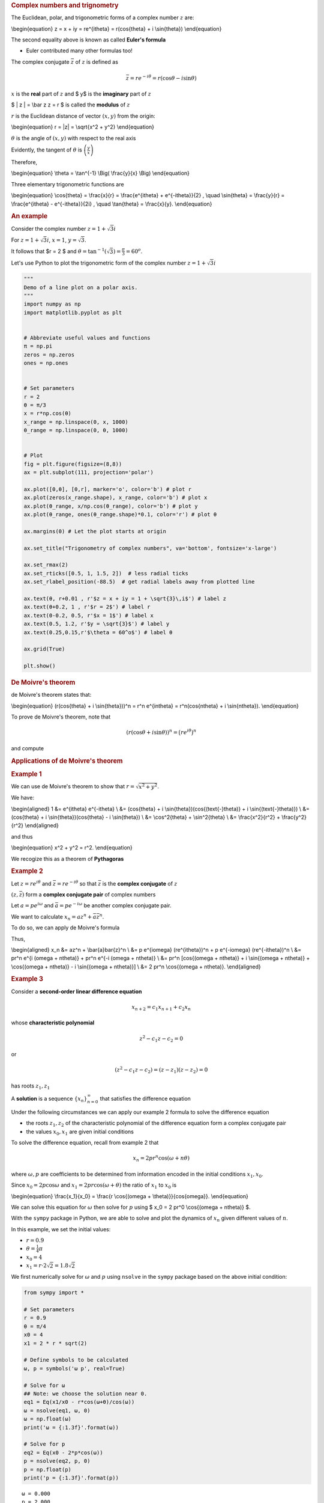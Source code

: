 .. container:: cell markdown

   .. rubric:: Complex numbers and trignometry
      :name: complex-numbers-and-trignometry

   The Euclidean, polar, and trigonometric forms of a complex number
   :math:`z` are:

   \\begin{equation} z = x + iy = re^{i\theta} = r(\cos{\theta} + i
   \\sin{\theta}) \\end{equation}

   The second equality above is known as called **Euler's formula**

   -  Euler contributed many other formulas too!

   The complex conjugate :math:`\bar z` of :math:`z` is defined as

   .. math::  \bar z = r e^{-i \theta} = r (\cos{\theta} - i \sin{\theta} ) 

   :math:`x` is the **real** part of :math:`z` and $ y$ is the
   **imaginary** part of :math:`z`

   $ \| z \| = \\bar z z = r $ is called the **modulus** of :math:`z`

   :math:`r` is the Euclidean distance of vector :math:`(x,y)` from the
   origin:

   \\begin{equation} r = \|z\| = \\sqrt{x^2 + y^2} \\end{equation}

   :math:`\theta` is the angle of :math:`(x,y)` with respect to the real
   axis

   Evidently, the tangent of :math:`\theta` is
   :math:`\left(\frac{y}{x}\right)`

   Therefore,

   \\begin{equation} \\theta = \\tan^{-1} \\Big( \\frac{y}{x} \\Big)
   \\end{equation}

   Three elementary trigonometric functions are

   \\begin{equation} \\cos{\theta} = \\frac{x}{r} = \\frac{e^{i\theta} +
   e^{-i\theta}}{2} , \\quad \\sin{\theta} = \\frac{y}{r} =
   \\frac{e^{i\theta} - e^{-i\theta}}{2i} , \\quad \\tan{\theta} =
   \\frac{x}{y}. \\end{equation}

   .. rubric:: An example
      :name: an-example

   Consider the complex number :math:`z = 1 + \sqrt{3} i`

   For :math:`z = 1 + \sqrt{3} i`, :math:`x = 1`, :math:`y = \sqrt{3}`.

   It follows that $r = 2 $ and
   :math:`\theta = \tan^{-1}(\sqrt{3}) = \frac{\pi}{3} = 60^o`.

   Let's use Python to plot the trigonometric form of the complex number
   :math:`z = 1 + \sqrt{3} i`

.. container:: cell code

   .. code:: python

      """
      Demo of a line plot on a polar axis.
      """
      import numpy as np
      import matplotlib.pyplot as plt


      # Abbreviate useful values and functions
      π = np.pi
      zeros = np.zeros
      ones = np.ones


      # Set parameters
      r = 2
      θ = π/3
      x = r*np.cos(θ)
      x_range = np.linspace(0, x, 1000)
      θ_range = np.linspace(0, θ, 1000)


      # Plot
      fig = plt.figure(figsize=(8,8))
      ax = plt.subplot(111, projection='polar')

      ax.plot([0,θ], [0,r], marker='o', color='b') # plot r
      ax.plot(zeros(x_range.shape), x_range, color='b') # plot x
      ax.plot(θ_range, x/np.cos(θ_range), color='b') # plot y
      ax.plot(θ_range, ones(θ_range.shape)*0.1, color='r') # plot θ

      ax.margins(0) # Let the plot starts at origin

      ax.set_title("Trigonometry of complex numbers", va='bottom', fontsize='x-large')

      ax.set_rmax(2)
      ax.set_rticks([0.5, 1, 1.5, 2])  # less radial ticks
      ax.set_rlabel_position(-88.5)  # get radial labels away from plotted line

      ax.text(θ, r+0.01 , r'$z = x + iy = 1 + \sqrt{3}\,i$') # label z
      ax.text(θ+0.2, 1 , r'$r = 2$') # label r
      ax.text(0-0.2, 0.5, r'$x = 1$') # label x
      ax.text(0.5, 1.2, r'$y = \sqrt{3}$') # label y
      ax.text(0.25,0.15,r'$\theta = 60^o$') # label θ

      ax.grid(True)

      plt.show()

   .. container:: output display_data

      |image0|

.. container:: cell markdown

   .. rubric:: De Moivre's theorem
      :name: de-moivres-theorem

   de Moivre's theorem states that:

   \\begin{equation} (r(\cos{\theta} + i \\sin{\theta}))^n = r^n
   e^{in\theta} = r^n(\cos{n\theta} + i \\sin{n\theta}). \\end{equation}

   To prove de Moivre's theorem, note that

   .. math::  (r(\cos{\theta} + i \sin{\theta}))^n = \big( re^{i\theta} \big)^n 

   and compute

   .. rubric:: Applications of de Moivre's theorem
      :name: applications-of-de-moivres-theorem

   .. rubric:: Example 1
      :name: example-1

   We can use de Moivre's theorem to show that
   :math:`r = \sqrt{x^2 + y^2}`.

   We have:

   \\begin{aligned} 1 &= e^{i\theta} e^{-i\theta} \\ &= (\cos{\theta} +
   i \\sin{\theta})(\cos{(\text{-}\theta)} + i \\sin{(\text{-}\theta)})
   \\ &= (\cos{\theta} + i \\sin{\theta})(\cos{\theta} - i
   \\sin{\theta}) \\ &= \\cos^2{\theta} + \\sin^2{\theta} \\ &=
   \\frac{x^2}{r^2} + \\frac{y^2}{r^2} \\end{aligned}

   and thus

   \\begin{equation} x^2 + y^2 = r^2. \\end{equation}

   We recogize this as a theorem of **Pythagoras**

   .. rubric:: Example 2
      :name: example-2

   Let :math:`z = re^{i\theta}` and :math:`\bar{z} = re^{-i\theta}` so
   that :math:`\bar{z}` is the **complex conjugate** of :math:`z`

   :math:`(z, \bar z)` form a **complex conjugate pair** of complex
   numbers

   Let :math:`a = pe^{i\omega}` and :math:`\bar{a} = pe^{-i\omega}` be
   another complex conjugate pair.

   We want to calculate :math:`x_n = az^n + \bar{a}\bar{z}^n`.

   To do so, we can apply de Moivre's formula

   Thus,

   \\begin{aligned} x_n &= az^n + \\bar{a}\bar{z}^n \\ &= p e^{i\omega}
   (re^{i\theta})^n + p e^{-i\omega} (re^{-i\theta})^n \\ &= pr^n e^{i
   (\omega + n\theta)} + pr^n e^{-i (\omega + n\theta)} \\ &= pr^n
   [\cos{(\omega + n\theta)} + i \\sin{(\omega + n\theta)} +
   \\cos{(\omega + n\theta)} - i \\sin{(\omega + n\theta)}] \\ &= 2 pr^n
   \\cos{(\omega + n\theta)}. \\end{aligned}

   .. rubric:: Example 3
      :name: example-3

   Consider a **second-order linear difference equation**

   .. math::  x_{n+2} = c_1 x_{n+1} + c_2 x_n  

   whose **characteristic polynomial**

   .. math::  z^2 - c_1 z - c_2 = 0 

   or

   .. math::  (z^2 - c_1 z - c_2 ) = (z - z_1)(z- z_2) = 0 

   has roots :math:`z_1, z_1`

   A **solution** is a sequence :math:`\{x_n\}_{n=0}^\infty` that
   satisfies the difference equation

   Under the following circumstances we can apply our example 2 formula
   to solve the difference equation

   -  the roots :math:`z_1, z_2` of the characteristic polynomial of the
      difference equation form a complex conjugate pair

   -  the values :math:`x_0, x_1` are given initial conditions

   To solve the difference equation, recall from example 2 that

   .. math::  x_n = 2 pr^n \cos{(\omega + n\theta)} 

   where :math:`\omega, p` are coefficients to be determined from
   information encoded in the initial conditions :math:`x_1, x_0`.

   Since :math:`x_0 = 2 p \cos{\omega}` and
   :math:`x_1 = 2 pr \cos{(\omega + \theta)}` the ratio of :math:`x_1`
   to :math:`x_0` is

   \\begin{equation} \\frac{x_1}{x_0} = \\frac{r \\cos{(\omega +
   \\theta)}}{\cos{\omega}}. \\end{equation}

   We can solve this equation for :math:`\omega` then solve for
   :math:`p` using $ x_0 = 2 pr^0 \\cos{(\omega + n\theta)} $.

   With the ``sympy`` package in Python, we are able to solve and plot
   the dynamics of :math:`x_n` given different values of :math:`n`.

   In this example, we set the initial values:

   -  :math:`r = 0.9`
   -  :math:`\theta = \frac{1}{4}\pi`
   -  :math:`x_0 = 4`
   -  :math:`x_1 = r \cdot 2\sqrt{2} = 1.8 \sqrt{2}`

   We first numerically solve for :math:`\omega` and :math:`p` using
   ``nsolve`` in the ``sympy`` package based on the above initial
   condition:

.. container:: cell code

   .. code:: python

      from sympy import *

      # Set parameters
      r = 0.9
      θ = π/4
      x0 = 4
      x1 = 2 * r * sqrt(2)

      # Define symbols to be calculated
      ω, p = symbols('ω p', real=True)

      # Solve for ω
      ## Note: we choose the solution near 0.
      eq1 = Eq(x1/x0 - r*cos(ω+θ)/cos(ω))
      ω = nsolve(eq1, ω, 0)
      ω = np.float(ω)
      print('ω = {:1.3f}'.format(ω))

      # Solve for p
      eq2 = Eq(x0 - 2*p*cos(ω))
      p = nsolve(eq2, p, 0)
      p = np.float(p)
      print('p = {:1.3f}'.format(p))

   .. container:: output stream stdout

      ::

         ω = 0.000
         p = 2.000

.. container:: cell markdown

   Using the code above, we compute that :math:`\omega = 0` and
   :math:`p = 2`.

   Then we plug in the values we solve for :math:`\omega` and :math:`p`
   and plot the dynamics：

.. container:: cell code

   .. code:: python

      # Define range of n
      max_n = 30
      n = np.arange(0,max_n+1,0.01)


      # Define x_n
      x = lambda n: 2 * p * (r**n) * np.cos(ω + n*θ)


      # Plot
      fig, ax = plt.subplots(figsize=(12,8))

      ax.plot(n, x(n))

      ax.set_xlim([0,max_n])
      ax.set_ylim([-5,5])

      ax.spines['bottom'].set_position('center') # Set x-axis in the middle of the plot
      ax.spines['right'].set_color('none')
      ax.spines['top'].set_color('none')
      ax.xaxis.set_ticks_position('bottom')
      ax.yaxis.set_ticks_position('left')

      ax.set_xlabel(r'$n$')
      ax.set_ylabel(r'$x_n$', rotation=0)

      ticklab = ax.xaxis.get_ticklabels()[0] # Set x-label position
      trans = ticklab.get_transform()
      ax.xaxis.set_label_coords(31, 0, transform=trans) 

      ticklab = ax.yaxis.get_ticklabels()[0] # Set y-label position
      trans = ticklab.get_transform()
      ax.yaxis.set_label_coords(0, 5, transform=trans)

      ax.grid()

      plt.show()

   .. container:: output display_data

      |image1|

.. container:: cell markdown

   .. rubric:: Trigonometric identities
      :name: trigonometric-identities

   We can obtain a complete suite of trigonometric identities by
   appropriately manipulating polar forms of complex numbers

   We'll get many of them by deducing implications of the equality

   .. math:: e^{i(\omega + \theta)} = e^{i\omega} e^{i\theta}

   For example, we'll calculate identities for

   :math:`\cos{(\omega + \theta)}` and :math:`\sin{(\omega + \theta)}`.

   Using the sine and cosine formulas presented at the beginning of this
   notebook, we have:

   \\begin{aligned} \\cos{(\omega + \\theta)} = \\frac{e^{i(\omega +
   \\theta)} + e^{-i(\omega + \\theta)}}{2}, \\ \\sin{(\omega +
   \\theta)} = \\frac{e^{i(\omega + \\theta)} - e^{-i(\omega +
   \\theta)}}{2i}. \\end{aligned}

   We can also obtain the trigonometric identities as follows:

   \\begin{aligned} \\cos{(\omega + \\theta)} + i \\sin{(\omega +
   \\theta)} &= e^{i(\omega + \\theta)} \\ &= e^{i\omega} e^{i\theta} \\
   &= (\cos{\omega} + i \\sin{\omega})(\cos{\theta} + i \\sin{\theta})
   \\ &= (\cos{\omega}\cos{\theta} - \\sin{\omega}\sin{\theta}) + i
   (\cos{\omega}\sin{\theta} + \\sin{\omega}\cos{\theta}).
   \\end{aligned}

   Since both real and imaginary parts of the above formula should be
   equal, we get:

   \\begin{aligned} \\cos{(\omega + \\theta)} =
   \\cos{\omega}\cos{\theta} - \\sin{\omega}\sin{\theta}, \\
   \\sin{(\omega + \\theta)} = \\cos{\omega}\sin{\theta} +
   \\sin{\omega}\cos{\theta}. \\end{aligned}

   The equations above are also known as the **angle sum identities**.
   We can verify the equations using the ``simplify`` function in the
   ``sympy`` package:

.. container:: cell code

   .. code:: python

      # Define symbols
      ω, θ = symbols('ω θ', real=True)


      # Verify
      print("cos(ω)cos(θ) - sin(ω)sin(θ) =", simplify(cos(ω)*cos(θ) - sin(ω)*sin(θ)))
      print("cos(ω)sin(θ) + sin(ω)cos(θ) =", simplify(cos(ω)*sin(θ) + sin(ω)*cos(θ)))

   .. container:: output stream stdout

      ::

         cos(ω)cos(θ) - sin(ω)sin(θ) = cos(θ + ω)
         cos(ω)sin(θ) + sin(ω)cos(θ) = sin(θ + ω)

.. container:: cell markdown

   .. rubric:: Trigonometric Integrals
      :name: trigonometric-integrals

.. container:: cell markdown

   We can also compute the trigonometric integrals using polar forms of
   complex numbers.

   For example, we want to solve the following integral:

   .. math:: \int_{-\pi}^{\pi} \cos(\omega) \sin(\omega) \, d\omega

   Using Euler's formula, we have:

   \\begin{aligned} \\int \\cos(\omega) \\sin(\omega) , d\omega &= \\int
   \\frac{(e^{i\omega} + e^{-i\omega})}{2} \\frac{(e^{i\omega} -
   e^{-i\omega})}{2i} , d\omega \\ &= \\frac{1}{4i} \\int e^{2i\omega} -
   e^{-2i\omega} , d\omega \\ &= \\frac{1}{4i} \\bigg( \\frac{-i}{2}
   e^{2i\omega} - \\frac{i}{2} e^{-2i\omega} + C_1 \\bigg) \\ &=
   -\frac{1}{8} \\bigg[ \\bigg(e^{i\omega}\bigg)^2 +
   \\bigg(e^{-i\omega}\bigg)^2 - 2 \\bigg] + C_2 \\ &= -\frac{1}{8}
   (e^{i\omega} - e^{-i\omega})^2 + C_2 \\ &= \\frac{1}{2} \\bigg(
   \\frac{e^{i\omega} - e^{-i\omega}}{2i} \\bigg)^2 + C_2 \\ &=
   \\frac{1}{2} \\sin^2(\omega) + C_2 \\end{aligned}

   and thus:

   \\begin{aligned} \\int_{-\pi}^{\pi} \\cos(\omega) \\sin(\omega) ,
   d\omega = \\frac{1}{2}\sin^2(\pi) - \\frac{1}{2}\sin^2(-\pi) = 0.
   \\end{aligned}

   We can verify the analytical as well as numerical results using
   ``integrate`` in the ``sympy`` package:

.. container:: cell code

   .. code:: python

      # Set initial priting
      init_printing()

      ω = Symbol('ω')
      print('The analytical solution for integral of cos(ω)sin(ω) is:')
      integrate(cos(ω)*sin(ω), ω)

   .. container:: output stream stdout

      ::

         The analytical solution for integral of cos(ω)sin(ω) is:

   .. container:: output execute_result

      |image2|

.. container:: cell code

   .. code:: python

      print('The numerical solution for the integral of cos(ω)sin(ω) from -π to π is:')
      integrate(cos(ω)*sin(ω), (ω,-π,π))

   .. container:: output stream stdout

      ::

         The numerical solution for the integral of cos(ω)sin(ω) from -π to π is:

   .. container:: output execute_result

      |image3|

.. |image0| image:: 833feb69bb6187d99f85d595b210616dc8039356.png
.. |image1| image:: 7a4420c65cc1ba16f535f8a368345ec18a916e0c.png
.. |image2| image:: dff884174c75493a74920d58b4c702c0af0f16d2.png
.. |image3| image:: 890fd645fce69e416a6fa0e7ffac6d9959184895.png
